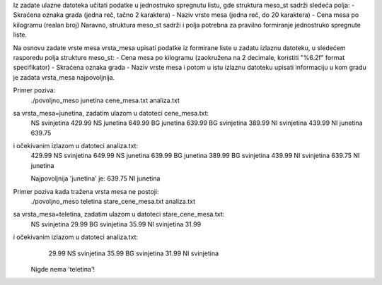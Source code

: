 Iz zadate ulazne datoteka učitati podatke u jednostruko spregnutu listu,
gde struktura meso_st sadrži sledeća polja:
- Skraćena oznaka grada (jedna reč, tačno 2 karaktera)
- Naziv vrste mesa (jedna reč, do 20 karaktera)
- Cena mesa po kilogramu (realan broj)
Naravno, struktura meso_st sadrži i polja potrebna za pravilno formiranje jednostruko spregnute liste.

Na osnovu zadate vrste mesa vrsta_mesa upisati podatke iz formirane liste
u zadatu izlaznu datoteku, u sledećem rasporedu polja strukture meso_st:
- Cena mesa po kilogramu (zaokružena na 2 decimale, koristiti "%6.2f" format specifikator)
- Skraćena oznaka grada 
- Naziv vrste mesa
i potom u istu izlaznu datoteku upisati informaciju u kom gradu je zadata vrsta_mesa najpovoljnija.

Primer poziva:
	./povoljno_meso junetina cene_mesa.txt analiza.txt
sa vrsta_mesa=junetina, zadatim ulazom u datoteci cene_mesa.txt:
	NS svinjetina 429.99
	NS junetina   649.99
	BG junetina   639.99
	BG svinjetina 389.99
	NI svinjetina 439.99
	NI junetina   639.75
i očekivanim izlazom u datoteci analiza.txt:
	429.99 NS svinjetina
	649.99 NS junetina
	639.99 BG junetina
	389.99 BG svinjetina
	439.99 NI svinjetina
	639.75 NI junetina

	Najpovoljnija 'junetina' je:
	639.75 NI junetina

Primer poziva kada tražena vrsta mesa ne postoji:
	./povoljno_meso teletina stare_cene_mesa.txt analiza.txt
sa vrsta_mesa=teletina, zadatim ulazom u datoteci stare_cene_mesa.txt:
	NS svinjetina 29.99
	BG svinjetina 35.99
	NI svinjetina 31.99
i očekivanim izlazom u datoteci analiza.txt:
	 29.99 NS svinjetina
	 35.99 BG svinjetina
	 31.99 NI svinjetina

	Nigde nema 'teletina'!
